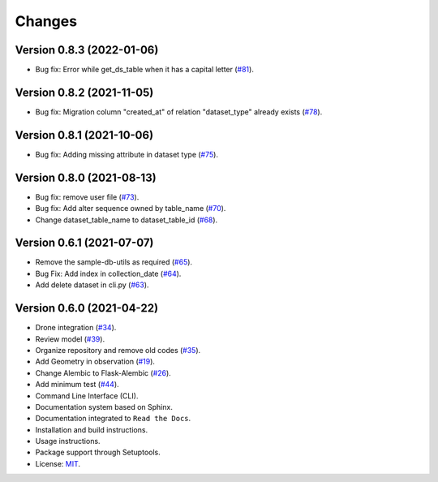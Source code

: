 ..
    This file is part of Sample Database Model.
    Copyright (C) 2020-2021 INPE.

    Sample Database Model is free software; you can redistribute it and/or modify it
    under the terms of the MIT License; see LICENSE file for more details.

Changes
=======


Version 0.8.3 (2022-01-06)
--------------------------

- Bug fix: Error while get_ds_table when it has a capital letter (`#81 <https://github.com/brazil-data-cube/sample-db/issues/81>`_).


Version 0.8.2 (2021-11-05)
--------------------------

- Bug fix: Migration column "created_at" of relation "dataset_type" already exists (`#78 <https://github.com/brazil-data-cube/sample-db/issues/78>`_).


Version 0.8.1 (2021-10-06)
--------------------------

- Bug fix: Adding missing attribute in dataset type (`#75 <https://github.com/brazil-data-cube/sample-db/issues/75>`_).


Version 0.8.0 (2021-08-13)
--------------------------

- Bug fix: remove user file (`#73 <https://github.com/brazil-data-cube/sample-db/issues/73>`_).

- Bug fix: Add alter sequence owned by table_name (`#70 <https://github.com/brazil-data-cube/sample-db/issues/70>`_).

- Change dataset_table_name to dataset_table_id (`#68 <https://github.com/brazil-data-cube/sample-db/issues/68>`_).


Version 0.6.1 (2021-07-07)
--------------------------

- Remove the sample-db-utils as required (`#65 <https://github.com/brazil-data-cube/sample-db-utils/issues/65>`_).

- Bug Fix:  Add index in collection_date (`#64 <https://github.com/brazil-data-cube/sample-db-utils/issues/64>`_).

- Add delete dataset in cli.py (`#63 <https://github.com/brazil-data-cube/sample-db-utils/issues/#63>`_).


Version 0.6.0 (2021-04-22)
--------------------------

- Drone integration (`#34 <https://github.com/brazil-data-cube/sample-db-utils/issues/34>`_).

- Review model  (`#39 <https://github.com/brazil-data-cube/sample-db-utils/issues/39>`_).

- Organize repository and remove old codes (`#35 <https://github.com/brazil-data-cube/sample-db-utils/issues/35>`_).

- Add Geometry in observation (`#19 <https://github.com/brazil-data-cube/sample-db-utils/issues/19>`_).

- Change Alembic to Flask-Alembic (`#26 <https://github.com/brazil-data-cube/sample-db-utils/issues/26>`_).

- Add minimum test (`#44 <https://github.com/brazil-data-cube/sample-db-utils/issues/44>`_).

- Command Line Interface (CLI).

- Documentation system based on Sphinx.

- Documentation integrated to ``Read the Docs``.

- Installation and build instructions.

- Usage instructions.

- Package support through Setuptools.

- License: `MIT <https://github.com/gqueiroz/wtss.py/blob/master/LICENSE>`_.

